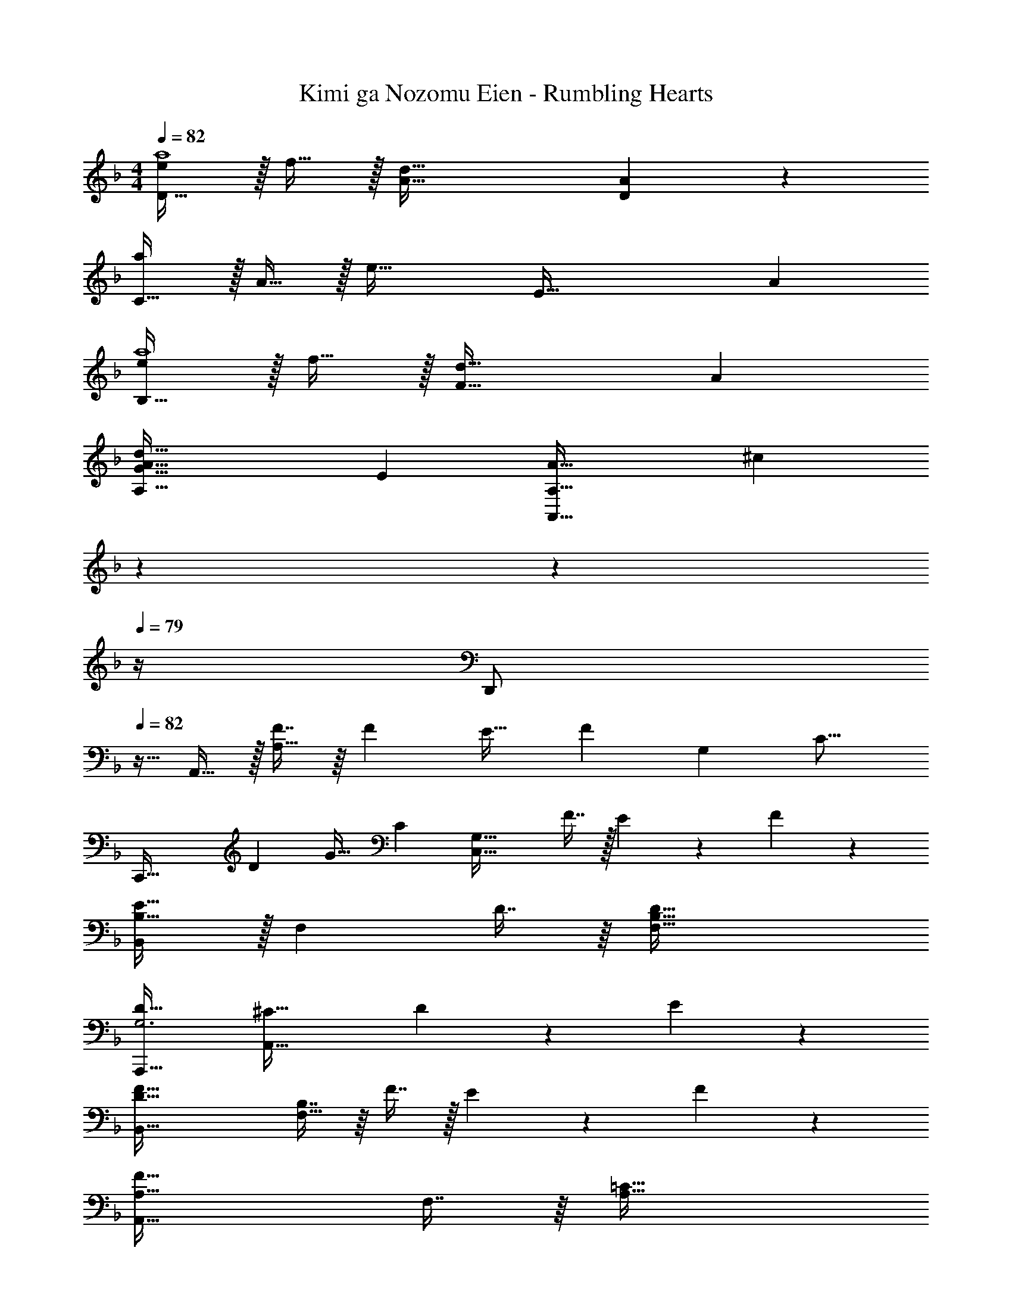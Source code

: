 X: 1
T: Kimi ga Nozomu Eien - Rumbling Hearts
Z: ABC Generated by Starbound Composer
L: 1/4
M: 4/4
Q: 1/4=82
K: F
[e/D33/32a4] z/32 f15/32 z/32 [d79/32A79/32] [A11/24D11/24] z/24 
[a/C49/32] z/32 A15/32 z/32 [z/e63/32] [z47/32E79/32] A 
[e/B,33/32a4] z/32 f15/32 z/32 [d63/32F95/32] A 
[z51/28G65/32A65/32d65/32A,65/32] [z47/224E61/28] [z55/288A63/32A,,63/32A,63/32] [z23/180^c16/9] 
Q: 1/4=81
z7/10 
Q: 1/4=80
z7/10 
Q: 1/4=79
z/4 
[z/4D,,/] 
Q: 1/4=82
z9/32 A,,15/32 z/32 [F7/16A,95/32] z/16 [z/F49/96] E31/32 [z9/10F] [z11/160G,181/160] [z/32C17/16] 
[z/18C,,65/32] [z5/72D281/288] G29/32 C [z/C,63/32G,63/32] F7/16 z/32 E13/28 z/28 F11/24 z/24 
[B,,/E33/32B,49/32] z/32 [z/F,] D7/16 z/16 [D79/32B,79/32F,79/32] 
[D33/32A,,,33/32G,3] [^C63/32A,,63/32] D13/28 z/28 E11/24 z/24 
[B,,65/32D79/32F79/32] [B,7/16F,63/32] z/16 F7/16 z/32 E13/28 z/28 F11/24 z/24 
[A,,49/32A,65/32F65/32] F,7/16 z/16 [=C63/32A,63/32] 
[G,65/32B,65/32D65/32G,,65/32] [G,7/16D7/16D,63/32] z/16 E7/16 z/32 [z13/16D] [z3/16E,71/32] 
[z/5A,,,13/12A,65/32] [z133/160^C293/160] [zE,,233/224] [z51/160A,,33/32] 
Q: 1/4=81
z13/20 [z/20A,,,21/20] 
Q: 1/4=80
z7/10 
Q: 1/4=79
z/4 
[z/4D,,13/12] 
Q: 1/4=82
z25/32 [F7/16D95/32A,,95/32D,95/32] z/16 F7/16 z/16 E7/16 z/16 F47/32 
[z3/16C,,33/32=C79/32] [z27/32G73/32] G,, [G,7/16C,63/32] z/16 F7/16 z/32 E13/28 z/28 F11/24 z/24 
[z17/32B,33/32E33/32B,,,4B,,4] [z/F,] D7/16 z/16 [D79/32F,79/32] 
[A,33/32D33/32A,,,33/32G,3] [^C63/32A,,63/32] D13/28 z/28 E11/24 z/24 
[B,,33/32F65/32] [z201/224F,] D23/224 [z23/288F31/32B,63/32] A8/9 G 
[G33/32G,65/32C,4] F7/16 z/16 E47/32 [z11/12F] G,/12 
[z3/32A,33/32D,,13/12] E15/16 [D7/16A,,233/224] z/16 [z/D79/32] [z31/32D,33/32] [z23/28F,21/20] [z5/28F495/224] 
[z3/16A,13/12A65/32] [z27/32d59/32] [zF,233/224] [d7/16D63/32] z/16 e7/16 z/32 f13/28 z/28 [z5/16g11/24] [z3/16B59/16] 
[z3/16B,,33/32d7/] [z27/32a53/16] F, [z47/32B,63/32] [B11/24b11/24] z/24 
[C,33/32G79/32B79/32d79/32g79/32] G, [z/=C63/32] f7/16 z/32 e13/28 z/28 [z5/12f11/24] [z/12=c107/96] 
[z3/32f33/32A,,33/32] c'15/16 [E,G23/16c23/16e23/16g23/16] [z/A,63/32] f31/32 [z/8e11/24] [z9/32F35/8] [z3/32A131/32] 
[z3/16D,33/32] [z9/32c61/16] [z9/16f113/32] A, D63/32 
B,,33/32 [DFBdF,] [D7/16F7/16B7/16d7/16B,63/32] z/16 e7/16 z/32 f13/28 z/28 [z/C49/32F49/32A49/32c49/32] 
[z33/32A,,65/32] g7/16 z/16 [z/f15/16] [z/A63/32c63/32F,63/32] f7/16 z/32 g13/28 z/28 a11/24 z/24 
[d33/32b33/32G,,33/32] [BD,] [B7/16d7/16b7/16G,63/32] z/16 a7/16 z/32 g 
[z33/32A,,,13/12A4^c4e4a4] [zE,,233/224] [z31/32A,,33/32] [zA,21/20] 
[A3c3e3a3E3] f13/28 z/28 g11/24 z/24 
[F,33/32f65/32a65/32] [z85/96C] =c11/96 [z3/32f31/32F63/32] [z9/40a7/8] 
Q: 1/4=81
z13/20 [z/20c'] 
Q: 1/4=80
z7/10 
Q: 1/4=79
z5/32 [z3/32d9/8] 
[z/10f33/32B,,33/32] [z3/20c'149/160] 
Q: 1/4=82
z25/32 [b7/16F,] z/16 [z/a15/16] [z/B,63/32] [z113/96f47/32] [z7/24c631/168] 
[z3/10C,33/32e97/28] [z117/160g443/140] G, [z47/32C63/32] g11/24 z/24 
[A33/32d33/32a33/32A,,33/32] [g7/16E,] z/16 [z/f15/16] [z/A,63/32] [z305/224e47/32] [z17/224G255/224] [z/32B17/16] 
[z/16D,33/32] [z9/112d31/32] g199/224 [A,F545/224A545/224d545/224f545/224] [z47/32D63/32] f11/24 z/24 
[c33/32g33/32c'33/32B,,33/32] [c'7/16F,] z/16 [z/b15/16] [z/B,63/32] a31/32 b11/24 z/24 
[F,,33/32c49/32a49/32] [z/C,] [z/A15/16f15/16] [z/F,63/32] g7/16 z/32 a 
[C,49/32B,49/32G3c3e3g3] G,,7/16 z/16 C,,31/32 f13/28 z/28 [z5/24g11/24] [z37/168A79/24] [z/14c43/14] 
[z3/20F,,33/32] [z9/40f57/20] [z21/32a21/8] C, [z51/160A,31/32C31/32] 
Q: 1/4=81
z13/20 [z/20A13/28a13/28F,] 
Q: 1/4=80
z9/20 [z/4c11/24c'11/24] 
Q: 1/4=79
z/4 
[z/4d33/32f33/32c'33/32B,,33/32] 
Q: 1/4=82
z25/32 [b7/16F,] z/16 [z/a15/16] [z/B,31/32] [z15/32f47/32] B,, 
[C,33/32G3c3e3g3] G, [z31/32E63/32] g 
[^c33/32e33/32a33/32A,,33/32] [e7/16E,] z/16 [z/c15/16e15/16a15/16] [z51/160A,63/32] 
Q: 1/4=81
z29/160 [z83/160g47/32] 
Q: 1/4=80
z7/10 
Q: 1/4=79
z/4 
[z/4D,,33/32F65/32A65/32d65/32f65/32] 
Q: 1/4=82
z25/32 [zD,95/32] e7/16 z/16 f7/16 z/32 g13/28 z/28 [z/a] 
[z17/32C,,65/32C,65/32] g15/32 z/32 a7/16 z/16 [z/f63/32d'63/32] [z47/32B,,,63/32B,,63/32] f11/24 z/24 
[d/b/A,79/32] z/32 a [zB79/32d79/32f79/32] F,7/16 z/32 B,13/28 z/28 F,11/24 z/24 
B,,65/32 [z51/160B31/32f31/32C,63/32G,63/32] 
Q: 1/4=81
z13/20 [z/20e] 
Q: 1/4=80
z7/10 
Q: 1/4=79
z/4 
[z/4D,/A49/32g49/32] 
Q: 1/4=82
z9/32 A,15/32 z/32 D7/16 z/16 [E15/16f79/32] z/16 F47/32 
[C,/A4d4f4] z/32 A,15/32 z/32 D7/16 z/16 [z131/160E15/16] 
Q: 1/4=81
z29/160 [z83/160F47/32] 
Q: 1/4=80
z7/10 
Q: 1/4=79
z/4 
[z/4B,,/B4d4f4] 
Q: 1/4=82
z9/32 F,15/32 z/32 B,7/16 z/16 C15/16 z/16 D47/32 
[A,,/B65/32d65/32f65/32] z/32 E,15/32 z/32 G,7/16 z/16 G7/16 z/16 [z85/96A47/32c47/32e47/32A,,63/32] 
Q: 1/4=74
z7/12 [z/3A11/24] 
Q: 1/4=67
z/6 
[D,/G31/8d31/8] z/32 A,,15/32 z/32 A,7/16 z/16 G,7/16 z/16 E7/16 z/16 D7/16 z/32 A7/8 
